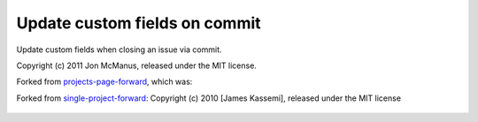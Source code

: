 Update custom fields on commit
==============================

Update custom fields when closing an issue via commit.

Copyright (c) 2011 Jon McManus, released under the MIT license.

Forked from `projects-page-forward`_, which was:

Forked from `single-project-forward`_: Copyright (c) 2010 [James Kassemi], released under the MIT license

 .. _`projects-page-forward`: https://github.com/jmcb/projects-page-forward
 .. _`single-project-forward`: https://github.com/jkassemi/single-project-forward
